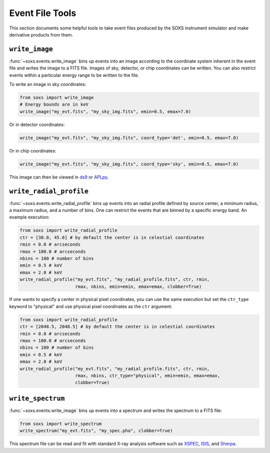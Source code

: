 .. _event-tools:

Event File Tools
================

This section documents some helpful tools to take event files produced by the SOXS instrument
simulator and make derivative products from them. 

``write_image``
---------------

:func:`~soxs.events.write_image` bins up events into an image according to the coordinate
system inherent in the event file and writes the image to a FITS file. Images of sky, detector,
or chip coordinates can be written. You can also restrict events within a particular energy range 
to be written to the file.

To write an image in sky coordinates:

.. code-block:: python

    from soxs import write_image
    # Energy bounds are in keV
    write_image("my_evt.fits", "my_sky_img.fits", emin=0.5, emax=7.0)
    
Or in detector coordinates:

.. code-block:: python

    write_image("my_evt.fits", "my_sky_img.fits", coord_type='det', emin=0.5, emax=7.0)

Or in chip coordinates:

.. code-block:: python

    write_image("my_evt.fits", "my_sky_img.fits", coord_type='sky', emin=0.5, emax=7.0)

This image can then be viewed in `ds9 <http://ds9.si.edu>`_ or `APLpy <https://aplpy.github.io>`_.

``write_radial_profile``
------------------------

:func:`~soxs.events.write_radial_profile` bins up events into an radial profile defined by source 
center, a minimum radius, a maximum radius, and a number of bins. One can restrict the events that 
are binned by a specific energy band. An example execution:

.. code-block:: python

    from soxs import write_radial_profile
    ctr = [30.0, 45.0] # by default the center is in celestial coordinates
    rmin = 0.0 # arcseconds
    rmax = 100.0 # arcseconds
    nbins = 100 # number of bins
    emin = 0.5 # keV
    emax = 2.0 # keV
    write_radial_profile("my_evt.fits", "my_radial_profile.fits", ctr, rmin,
                         rmax, nbins, emin=emin, emax=emax, clobber=True)

If one wants to specify a center in physical pixel coordinates, you can use the same execution but
set the ``ctr_type`` keyword to "physical" and use physical pixel coordinates as the ``ctr`` argument:

.. code-block:: python

    from soxs import write_radial_profile
    ctr = [2048.5, 2048.5] # by default the center is in celestial coordinates
    rmin = 0.0 # arcseconds
    rmax = 100.0 # arcseconds
    nbins = 100 # number of bins
    emin = 0.5 # keV
    emax = 2.0 # keV
    write_radial_profile("my_evt.fits", "my_radial_profile.fits", ctr, rmin,
                         rmax, nbins, ctr_type="physical", emin=emin, emax=emax, 
                         clobber=True)

``write_spectrum``
------------------

:func:`~soxs.events.write_image` bins up events into a spectrum and writes the spectrum
to a FITS file:

.. code-block:: python

    from soxs import write_spectrum
    write_spectrum("my_evt.fits", "my_spec.pha", clobber=True)

This spectrum file can be read and fit with standard X-ray analysis software such as 
`XSPEC <https://heasarc.gsfc.nasa.gov/xanadu/xspec/>`_, `ISIS <http://space.mit.edu/CXC/ISIS/>`_, 
and `Sherpa <http://cxc.harvard.edu/sherpa/>`_. 
